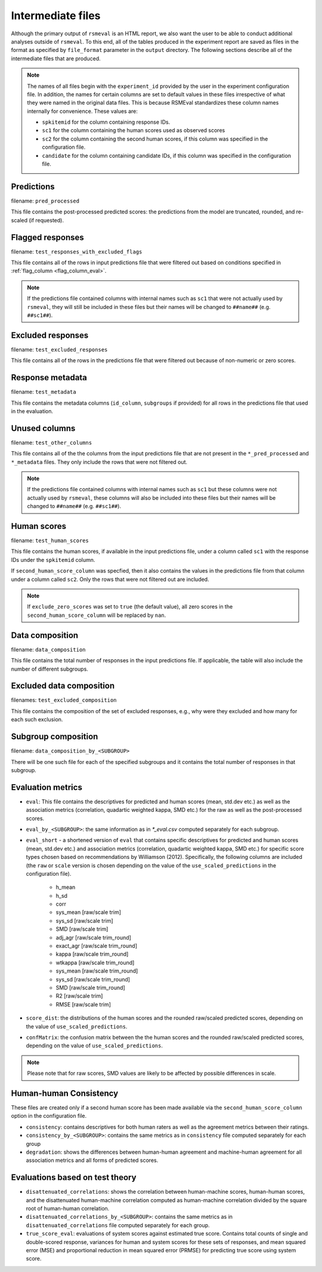.. _intermediate_files_rsmeval:

Intermediate files
""""""""""""""""""
Although the primary output of ``rsmeval`` is an HTML report, we also want the user to be able to conduct additional analyses outside of ``rsmeval``. To this end, all of the tables produced in the experiment report are saved as files in the format as specified by ``file_format`` parameter in the ``output`` directory. The following sections describe all of the intermediate files that are produced.

.. note::

    The names of all files begin with the ``experiment_id`` provided by the user in the experiment configuration file. In addition, the names for certain columns are set to default values in these files irrespective of what they were named in the original data files. This is because RSMEval standardizes these column names internally for convenience. These values are:

    - ``spkitemid`` for the column containing response IDs.
    - ``sc1`` for the column containing the human scores used as observed scores
    - ``sc2`` for the column containing the second human scores, if this column was specified in the configuration file.
    - ``candidate`` for the column containing candidate IDs, if this column was specified in the configuration file.

Predictions
~~~~~~~~~~~
filename: ``pred_processed``

This file contains the post-processed predicted scores: the predictions from the model are truncated, rounded, and re-scaled (if requested).

Flagged responses
~~~~~~~~~~~~~~~~~
filename: ``test_responses_with_excluded_flags``

This file contains all of the rows in input predictions file that were filtered out based on conditions specified in :ref:`flag_column <flag_column_eval>`.

.. note::

    If the predictions file contained columns with internal names such as ``sc1`` that were not actually used by ``rsmeval``, they will still be included in these files but their names will be changed to ``##name##`` (e.g. ``##sc1##``).

Excluded responses
~~~~~~~~~~~~~~~~~~
filename: ``test_excluded_responses``

This file contains all of the rows in the predictions file that were filtered out because of non-numeric or zero scores.

Response metadata
~~~~~~~~~~~~~~~~~
filename:  ``test_metadata``

This file contains the metadata columns (``id_column``,  ``subgroups`` if provided) for all rows in the predictions file that used in the evaluation.

Unused columns
~~~~~~~~~~~~~~
filename: ``test_other_columns``

This file contains all of the the columns from the input predictions file that are not present in the ``*_pred_processed`` and ``*_metadata`` files. They only include the rows that were not filtered out.

.. note::

    If the predictions file contained columns with internal names such as ``sc1`` but these columns were not actually used by ``rsmeval``, these columns will also be included into these files but their names will be changed to ``##name##`` (e.g. ``##sc1##``).

Human scores
~~~~~~~~~~~~
filename: ``test_human_scores``

This file contains the human scores, if available in the input predictions file, under a column called ``sc1`` with the response IDs under the ``spkitemid`` column.

If ``second_human_score_column`` was specfied, then it also contains the values in the predictions file from that column under a column called ``sc2``. Only the rows that were not filtered out are included.

.. note::

    If ``exclude_zero_scores``  was set to ``true`` (the default value), all zero scores in the ``second_human_score_column`` will be replaced by ``nan``.

Data composition
~~~~~~~~~~~~~~~~
filename: ``data_composition``

This file contains the total number of responses in the input predictions file. If applicable, the table will also include the number of different subgroups.

Excluded data composition
~~~~~~~~~~~~~~~~~~~~~~~~~
filenames: ``test_excluded_composition``

This file contains the composition of the set of excluded responses, e.g., why were they excluded and how many for each such exclusion.

Subgroup composition
~~~~~~~~~~~~~~~~~~~~
filename: ``data_composition_by_<SUBGROUP>``

There will be one such file for each of the specified subgroups and it contains the total number of responses in that subgroup.

Evaluation metrics
~~~~~~~~~~~~~~~~~~
- ``eval``:  This file contains the descriptives for predicted and human scores (mean, std.dev etc.) as well as the association metrics (correlation, quadartic weighted kappa, SMD etc.) for the raw as well as the post-processed scores.

- ``eval_by_<SUBGROUP>``: the same information as in `*_eval.csv` computed separately for each subgroup.

- ``eval_short`` -  a shortened version of ``eval`` that contains specific descriptives for predicted and human scores (mean, std.dev etc.) and association metrics (correlation, quadartic weighted kappa, SMD etc.) for specific score types chosen based on recommendations by Williamson (2012). Specifically, the following columns are included (the ``raw`` or ``scale`` version is chosen depending on the value of the ``use_scaled_predictions`` in the configuration file).

    - h_mean
    - h_sd
    - corr
    - sys_mean [raw/scale trim]
    - sys_sd [raw/scale trim]
    - SMD [raw/scale trim]
    - adj_agr [raw/scale trim_round]
    - exact_agr [raw/scale trim_round]
    - kappa [raw/scale trim_round]
    - wtkappa [raw/scale trim_round]
    - sys_mean [raw/scale trim_round]
    - sys_sd [raw/scale trim_round]
    - SMD [raw/scale trim_round]
    - R2 [raw/scale trim]
    - RMSE [raw/scale trim]

- ``score_dist``: the distributions of the human scores and the rounded raw/scaled predicted scores, depending on the value of ``use_scaled_predictions``.

- ``confMatrix``: the confusion matrix between the the human scores and the rounded raw/scaled predicted scores, depending on the value of ``use_scaled_predictions``.

.. note::

    Please note that for raw scores, SMD values are likely to be affected by possible differences in scale.


Human-human Consistency
~~~~~~~~~~~~~~~~~~~~~~~
These files are created only if a second human score has been made available via the ``second_human_score_column`` option in the configuration file.

- ``consistency``: contains descriptives for both human raters as well as the agreement metrics between their ratings.

- ``consistency_by_<SUBGROUP>``: contains the same metrics as in ``consistency`` file computed separately for each group

- ``degradation``:  shows the differences between human-human agreement and machine-human agreement for all association metrics and all forms of predicted scores.

Evaluations based on test theory
~~~~~~~~~~~~~~~~~~~~~~~~~~~~~~~~

- ``disattenuated_correlations``: shows the correlation between human-machine scores, human-human scores, and the disattenuated human-machine correlation computed as human-machine correlation divided by the square root of human-human correlation.

- ``disattenuated_correlations_by_<SUBGROUP>``: contains the same metrics as in ``disattenuated_correlations`` file computed separately for each group. 

- ``true_score_eval``: evaluations of system scores against estimated true score. Contains total counts of single and double-scored response, variances for human and system scores for these sets of responses, and mean squared error (MSE) and proportional reduction in mean squared error (PRMSE) for predicting true score using system score. 